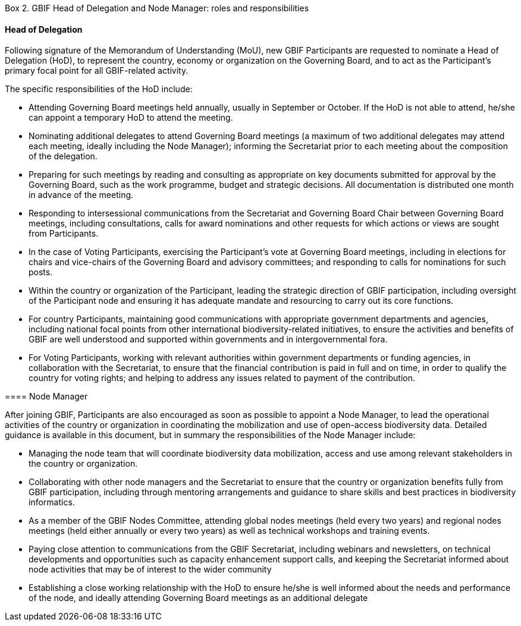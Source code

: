 [[box-2]]
.Box 2. GBIF Head of Delegation and Node Manager: roles and responsibilities
****
[discrete]
==== Head of Delegation

Following signature of the Memorandum of Understanding (MoU), new GBIF Participants are requested to nominate a Head of Delegation (HoD), to represent the country, economy or organization on the Governing Board, and to act as the Participant’s primary focal point for all GBIF-related activity.

The specific responsibilities of the HoD include:

* Attending Governing Board meetings held annually, usually in September or October. If the HoD is not able to attend, he/she can appoint a temporary HoD to attend the meeting.
* Nominating additional delegates to attend Governing Board meetings (a maximum of two additional delegates may attend each meeting, ideally including the Node Manager); informing the Secretariat prior to each meeting about the composition of the delegation.
* Preparing for such meetings by reading and consulting as appropriate on key documents submitted for approval by the Governing Board, such as the work programme, budget and strategic decisions. All documentation is distributed one month in advance of the meeting.
* Responding to intersessional communications from the Secretariat and Governing Board Chair between Governing Board meetings, including consultations, calls for award nominations and other requests for which actions or views are sought from Participants.
* In the case of Voting Participants, exercising the Participant’s vote at Governing Board meetings, including in elections for chairs and vice-chairs of the Governing Board and advisory committees; and responding to calls for nominations for such posts.
* Within the country or organization of the Participant, leading the strategic direction of GBIF participation, including oversight of the Participant node and ensuring it has adequate mandate and resourcing to carry out its core functions.
* For country Participants, maintaining good communications with appropriate government departments and agencies, including national focal points from other international biodiversity-related initiatives, to ensure the activities and benefits of GBIF are well understood and supported within governments and in intergovernmental fora.
* For Voting Participants, working with relevant authorities within government departments or funding agencies, in collaboration with the Secretariat, to ensure that the financial contribution is paid in full and on time, in order to qualify the country for voting rights; and helping to address any issues related to payment of the contribution.

==== Node Manager

After joining GBIF, Participants are also encouraged as soon as possible to appoint a Node Manager, to lead the operational activities of the country or organization in coordinating the mobilization and use of open-access biodiversity data. Detailed guidance is available in this document, but in summary the responsibilities of the Node Manager include:

* Managing the node team that will coordinate biodiversity data mobilization, access and use among relevant stakeholders in the country or organization.
* Collaborating with other node managers and the Secretariat to ensure that the country or organization benefits fully from GBIF participation, including through mentoring arrangements and guidance to share skills and best practices in biodiversity informatics.
* As a member of the GBIF Nodes Committee, attending global nodes meetings (held every two years) and regional nodes meetings (held either annually or every two years) as well as technical workshops and training events.
* Paying close attention to communications from the GBIF Secretariat, including webinars and newsletters, on technical developments and opportunities such as capacity enhancement support calls, and keeping the Secretariat informed about node activities that may be of interest to the wider community
* Establishing a close working relationship with the HoD to ensure he/she is well informed about the needs and performance of the node, and ideally attending Governing Board meetings as an additional delegate
